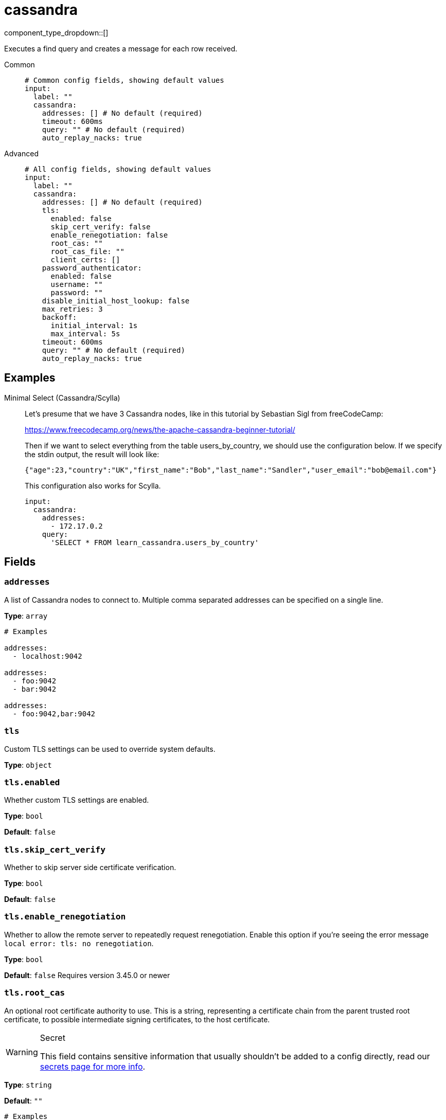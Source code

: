 = cassandra
:type: input
:status: experimental
:categories: ["Services"]



////
     THIS FILE IS AUTOGENERATED!

     To make changes please edit the corresponding source file under internal/impl/<provider>.
////


component_type_dropdown::[]


Executes a find query and creates a message for each row received.


[tabs]
======
Common::
+
--

```yml
# Common config fields, showing default values
input:
  label: ""
  cassandra:
    addresses: [] # No default (required)
    timeout: 600ms
    query: "" # No default (required)
    auto_replay_nacks: true
```

--
Advanced::
+
--

```yml
# All config fields, showing default values
input:
  label: ""
  cassandra:
    addresses: [] # No default (required)
    tls:
      enabled: false
      skip_cert_verify: false
      enable_renegotiation: false
      root_cas: ""
      root_cas_file: ""
      client_certs: []
    password_authenticator:
      enabled: false
      username: ""
      password: ""
    disable_initial_host_lookup: false
    max_retries: 3
    backoff:
      initial_interval: 1s
      max_interval: 5s
    timeout: 600ms
    query: "" # No default (required)
    auto_replay_nacks: true
```

--
======

== Examples

[tabs]
======
Minimal Select (Cassandra/Scylla)::
+
--


Let's presume that we have 3 Cassandra nodes, like in this tutorial by Sebastian Sigl from freeCodeCamp:

https://www.freecodecamp.org/news/the-apache-cassandra-beginner-tutorial/

Then if we want to select everything from the table users_by_country, we should use the configuration below.
If we specify the stdin output, the result will look like:

```json
{"age":23,"country":"UK","first_name":"Bob","last_name":"Sandler","user_email":"bob@email.com"}
```

This configuration also works for Scylla.


```yaml
input:
  cassandra:
    addresses:
      - 172.17.0.2
    query:
      'SELECT * FROM learn_cassandra.users_by_country'
```

--
======

== Fields

=== `addresses`

A list of Cassandra nodes to connect to. Multiple comma separated addresses can be specified on a single line.


*Type*: `array`


```yml
# Examples

addresses:
  - localhost:9042

addresses:
  - foo:9042
  - bar:9042

addresses:
  - foo:9042,bar:9042
```

=== `tls`

Custom TLS settings can be used to override system defaults.


*Type*: `object`


=== `tls.enabled`

Whether custom TLS settings are enabled.


*Type*: `bool`

*Default*: `false`

=== `tls.skip_cert_verify`

Whether to skip server side certificate verification.


*Type*: `bool`

*Default*: `false`

=== `tls.enable_renegotiation`

Whether to allow the remote server to repeatedly request renegotiation. Enable this option if you're seeing the error message `local error: tls: no renegotiation`.


*Type*: `bool`

*Default*: `false`
Requires version 3.45.0 or newer

=== `tls.root_cas`

An optional root certificate authority to use. This is a string, representing a certificate chain from the parent trusted root certificate, to possible intermediate signing certificates, to the host certificate.
[WARNING]
.Secret
====
This field contains sensitive information that usually shouldn't be added to a config directly, read our xref:configuration:secrets.adoc[secrets page for more info].
====



*Type*: `string`

*Default*: `""`

```yml
# Examples

root_cas: |-
  -----BEGIN CERTIFICATE-----
  ...
  -----END CERTIFICATE-----
```

=== `tls.root_cas_file`

An optional path of a root certificate authority file to use. This is a file, often with a .pem extension, containing a certificate chain from the parent trusted root certificate, to possible intermediate signing certificates, to the host certificate.


*Type*: `string`

*Default*: `""`

```yml
# Examples

root_cas_file: ./root_cas.pem
```

=== `tls.client_certs`

A list of client certificates to use. For each certificate either the fields `cert` and `key`, or `cert_file` and `key_file` should be specified, but not both.


*Type*: `array`

*Default*: `[]`

```yml
# Examples

client_certs:
  - cert: foo
    key: bar

client_certs:
  - cert_file: ./example.pem
    key_file: ./example.key
```

=== `tls.client_certs[].cert`

A plain text certificate to use.


*Type*: `string`

*Default*: `""`

=== `tls.client_certs[].key`

A plain text certificate key to use.
[WARNING]
.Secret
====
This field contains sensitive information that usually shouldn't be added to a config directly, read our xref:configuration:secrets.adoc[secrets page for more info].
====



*Type*: `string`

*Default*: `""`

=== `tls.client_certs[].cert_file`

The path of a certificate to use.


*Type*: `string`

*Default*: `""`

=== `tls.client_certs[].key_file`

The path of a certificate key to use.


*Type*: `string`

*Default*: `""`

=== `tls.client_certs[].password`

A plain text password for when the private key is password encrypted in PKCS#1 or PKCS#8 format. The obsolete `pbeWithMD5AndDES-CBC` algorithm is not supported for the PKCS#8 format. Warning: Since it does not authenticate the ciphertext, it is vulnerable to padding oracle attacks that can let an attacker recover the plaintext.
[WARNING]
.Secret
====
This field contains sensitive information that usually shouldn't be added to a config directly, read our xref:configuration:secrets.adoc[secrets page for more info].
====



*Type*: `string`

*Default*: `""`

```yml
# Examples

password: foo

password: ${KEY_PASSWORD}
```

=== `password_authenticator`

Optional configuration of Cassandra authentication parameters.


*Type*: `object`


=== `password_authenticator.enabled`

Whether to use password authentication


*Type*: `bool`

*Default*: `false`

=== `password_authenticator.username`

The username to authenticate as.


*Type*: `string`

*Default*: `""`

=== `password_authenticator.password`

The password to authenticate with.
[WARNING]
.Secret
====
This field contains sensitive information that usually shouldn't be added to a config directly, read our xref:configuration:secrets.adoc[secrets page for more info].
====



*Type*: `string`

*Default*: `""`

=== `disable_initial_host_lookup`

If enabled the driver will not attempt to get host info from the system.peers table. This can speed up queries but will mean that data_centre, rack and token information will not be available.


*Type*: `bool`

*Default*: `false`

=== `max_retries`

The maximum number of retries before giving up on a request.


*Type*: `int`

*Default*: `3`

=== `backoff`

Control time intervals between retry attempts.


*Type*: `object`


=== `backoff.initial_interval`

The initial period to wait between retry attempts.


*Type*: `string`

*Default*: `"1s"`

=== `backoff.max_interval`

The maximum period to wait between retry attempts.


*Type*: `string`

*Default*: `"5s"`

=== `timeout`

The client connection timeout.


*Type*: `string`

*Default*: `"600ms"`

=== `query`

A query to execute.


*Type*: `string`


=== `auto_replay_nacks`

Whether messages that are rejected (nacked) at the output level should be automatically replayed indefinitely, eventually resulting in back pressure if the cause of the rejections is persistent. If set to `false` these messages will instead be deleted. Disabling auto replays can greatly improve memory efficiency of high throughput streams as the original shape of the data can be discarded immediately upon consumption and mutation.


*Type*: `bool`

*Default*: `true`


